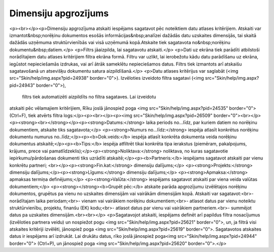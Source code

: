 .. 648 =========================Dimensiju apgrozījums========================= <p><br></p><p>Dimensiju apgrozījuma atskaiti iespējams sagatavot pēc noteiktiem datu atlases kritērijiem. Atskaiti var izmantot&nbsp;norēķinu dokumentos esošās informācijas&nbsp;analīzei 
dažādās datu uzskaites dimensijās, tai skaitā dažādās uzņēmuma 
struktūrvienībās vai visā uzņēmumā kopā.Atskaite tiek sagatavota no&nbsp;norēķinu dokumentu&nbsp;datiem.</p>
<p>Filtrs jāaizpilda, lai sagatavotu atskaiti.</p>
<p>Dati uz ekrāna tiek parādīti atbilstoši norādītajiem datu atlases 
kritērijiem filtra ekrāna formā. Filtru var uzlikt, lai ierobežotu kādu 
datu parādīšanu uz ekrāna, iegūstot nepieciešamās izdrukas, vai arī 
ātrāk sameklētu nepieciešamos datus. Filtrs tiek izmantots arī atskaišu 
sagatavošanā un atsevišķu dokumentu satura aizpildīšanā.</p>
<p>Datu atlases kritērijus var saglabāt (<img src="Skin/help/img.aspx?pid=24938" border="0">). Izvēloties izveidoto filtra sagatavi (<img src="Skin/help/img.aspx?pid=24943" border="0">),
 filtrs tiek automatizēti aizpildīts no filtra sagataves. Lai izveidotu 
atskaiti pēc vēlamajiem kritērijiem, Rīku joslā jānospiež poga <img src="Skin/help/img.aspx?pid=24535" border="0">(Ctrl+F), tiek atvērts filtra logs:</p><p><br></p><p><img src="Skin/help/img.aspx?pid=26509" border="0"><br></p><p><strong><br></strong></p><p><strong>Datums:</strong> laika periods no...līdz, par kuriem datiem no norēķinu dokumentiem, atskaite tiks sagatavota;</p>
<p><strong>Numurs no...līdz:</strong> iespēja atlasīt konkrētus norēķinu dokumentu numurus no..līdz;</p><p><b>Dok.veids:</b> iespēja atlasīt konkrēta dokumenta veida norēķinu dokumentus atskaitē;</p><p><b>Tips:</b> iespēja atfiltrēt tikai konkrēta tipa ierakstus (piemēram, pakalpojums, krājums, prece vai pamatlīdzeklis);</p><p><strong>Noliktava:</strong> noliktava, no kuras sagatavotie iepirkumu/pārdošanas dokumenti tiks uzrādīti atskaitē;</p><p><b>Partneris:</b> iespējams sagatavot atskaiti par vienu konkrētu partneri; <br></p><p><strong>Fin.kat:</strong> dimensiju dalījums;</p>
<p><strong>Projekts:</strong> dimensiju dalījums;</p><p><strong>Līgums:</strong> dimensiju dalījums;</p>
<p><strong>Apmaksa:</strong> apmaksas termiņa definējums;</p>
<p><strong>Valūta:</strong> iespējams sagatavot atskaiti par viena veida valūtas dokumentiem;</p>
<p><strong></strong><b>Grupēt pēc:</b> atskaite parāda apgrozījumu izvēlētajos norēķinu dokumentos, grupētus pa vienu no uzskaites dimensijām vai vairākām dimensijām kopā. Atskaiti var sagatavot:<br>- norādītajam laika periodam;<br>- vienam vai vairākiem norēķinu dokumentiem;<br>- atlasot datus par vienu noteiktu struktūrvienību, projektu, finanšu (EK) kodu;<br>- atlasot datus par vienu vai vairākiem partneriem.<br>- summējot datus pa uzskaites dimensijām.<br><br></p>
<p>Sagatavojot atskaiti, iespējams definēt arī papildus filtra nosacījumus (izvēloties partnera veidu) un nospiežot pogu <img src="Skin/help/img.aspx?pid=25621" border="0">, un, ja filtrā visi atskaites kritēriji izvēlēti, jānospiež poga <img src="Skin/help/img.aspx?pid=25619" border="0">. Sagatavotos atskaites datus ir iespējams arī izdrukāt. Lai drukātu datus, rīko joslā jānospiež poga<img src="Skin/help/img.aspx?pid=24944" border="0"> (Ctrl+P), un jānospiež poga <img src="Skin/help/img.aspx?pid=25620" border="0">.</p> 